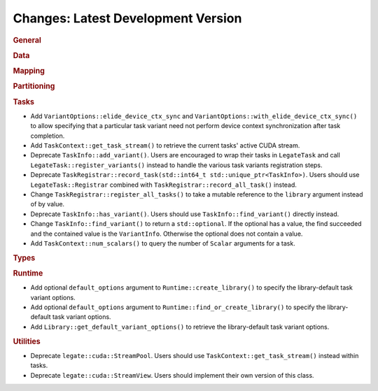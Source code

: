 Changes: Latest Development Version
===================================

..
   STYLE:
   * Capitalize sentences.
   * Use the imperative tense: Add, Improve, Change, etc.
   * Use a period (.) at the end of entries.
   * Be concise yet informative.
   * If possible, provide an executive summary of the new feature, but do not just repeat
     its doc string. However, if the feature requires changes from the user, then describe
     those changes in detail, and provide examples of the changes required.


.. rubric:: General

.. rubric:: Data

.. rubric:: Mapping

.. rubric:: Partitioning

.. rubric:: Tasks

- Add ``VariantOptions::elide_device_ctx_sync`` and
  ``VariantOptions::with_elide_device_ctx_sync()`` to allow specifying that a particular
  task variant need not perform device context synchronization after task completion.
- Add ``TaskContext::get_task_stream()`` to retrieve the current tasks' active CUDA stream.
- Deprecate ``TaskInfo::add_variant()``. Users are encouraged to wrap their tasks in
  ``LegateTask`` and call ``LegateTask::register_variants()`` instead to handle the
  various task variants registration steps.
- Deprecate ``TaskRegistrar::record_task(std::int64_t std::unique_ptr<TaskInfo>)``. Users
  should use ``LegateTask::Registrar`` combined with ``TaskRegistrar::record_all_task()``
  instead.
- Change ``TaskRegistrar::register_all_tasks()`` to take a mutable reference to the
  ``library`` argument instead of by value.
- Deprecate ``TaskInfo::has_variant()``. Users should use ``TaskInfo::find_variant()``
  directly instead.
- Change ``TaskInfo::find_variant()`` to return a ``std::optional``. If the optional has a
  value, the find succeeded and the contained value is the ``VariantInfo``. Otherwise the
  optional does not contain a value.
- Add ``TaskContext::num_scalars()`` to query the number of ``Scalar`` arguments for a
  task.

.. rubric:: Types

.. rubric:: Runtime

- Add optional ``default_options`` argument to ``Runtime::create_library()`` to specify
  the library-default task variant options.
- Add optional ``default_options`` argument to ``Runtime::find_or_create_library()`` to
  specify the library-default task variant options.
- Add ``Library::get_default_variant_options()`` to retrieve the library-default task
  variant options.

.. rubric:: Utilities

- Deprecate ``legate::cuda::StreamPool``. Users should use
  ``TaskContext::get_task_stream()`` instead within tasks.
- Deprecate ``legate::cuda::StreamView``. Users should implement their own version of this
  class.
